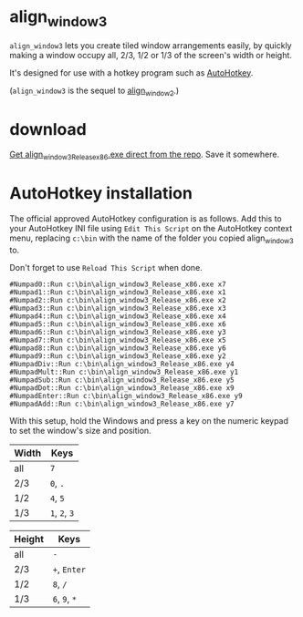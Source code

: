 * align_window3

=align_window3= lets you create tiled window arrangements easily, by
quickly making a window occupy all, 2/3, 1/2 or 1/3 of the screen's width
or height.

It's designed for use with a hotkey program such as [[http://www.autohotkey.com/][AutoHotkey]].

(=align_window3= is the sequel to [[https://github.com/tom-seddon/align_window2][align_window2]].)

* download

[[https://github.com/tom-seddon/align_window3/raw/master/align_window3_Release_x86.exe][Get align_window3_Release_x86.exe direct from the repo]]. Save it
somewhere.

* AutoHotkey installation

The official approved AutoHotkey configuration is as follows. Add this
to your AutoHotkey INI file using =Edit This Script= on the AutoHotkey
context menu, replacing =c:\bin= with the name of the folder you
copied align_window3 to.

Don't forget to use =Reload This Script= when done.

: #Numpad0::Run c:\bin\align_window3_Release_x86.exe x7
: #Numpad1::Run c:\bin\align_window3_Release_x86.exe x1
: #Numpad2::Run c:\bin\align_window3_Release_x86.exe x2
: #Numpad3::Run c:\bin\align_window3_Release_x86.exe x3
: #Numpad4::Run c:\bin\align_window3_Release_x86.exe x4
: #Numpad5::Run c:\bin\align_window3_Release_x86.exe x6
: #Numpad6::Run c:\bin\align_window3_Release_x86.exe y3
: #Numpad7::Run c:\bin\align_window3_Release_x86.exe x5
: #Numpad8::Run c:\bin\align_window3_Release_x86.exe y6
: #Numpad9::Run c:\bin\align_window3_Release_x86.exe y2
: #NumpadDiv::Run c:\bin\align_window3_Release_x86.exe y4
: #NumpadMult::Run c:\bin\align_window3_Release_x86.exe y1
: #NumpadSub::Run c:\bin\align_window3_Release_x86.exe y5
: #NumpadDot::Run c:\bin\align_window3_Release_x86.exe x9
: #NumpadEnter::Run c:\bin\align_window3_Release_x86.exe y9
: #NumpadAdd::Run c:\bin\align_window3_Release_x86.exe y7

With this setup, hold the Windows and press a key on the numeric
keypad to set the window's size and position.

| Width | Keys          |
|-------+---------------|
| all   | =7=           |
| 2/3   | =0=, =.=      |
| 1/2   | =4=, =5=      |
| 1/3   | =1=, =2=, =3= |

| Height | Keys          |
|--------+---------------|
| all    | =-=           |
| 2/3    | =+=, =Enter=  |
| 1/2    | =8=, =/=      |
| 1/3    | =6=, =9=, =*= |
